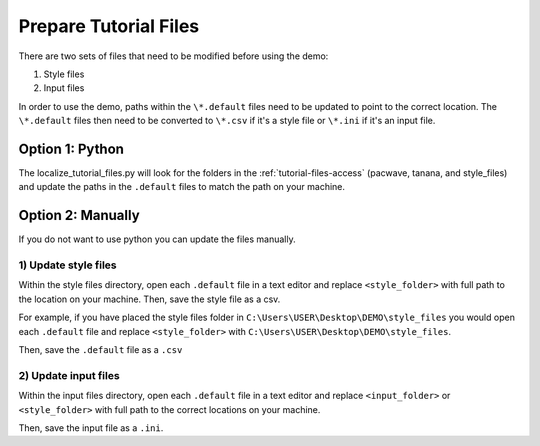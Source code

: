 .. _prepare_tutorial_files:

Prepare Tutorial Files
==========================

There are two sets of files that need to be modified before using the demo:

1. Style files
2. Input files

..  code-block:: none
    :caption: Tutorial file default files

    DEMO 
    ├───pacwave (input files)
    │   acoustics_module _100db_threshold.default
    │   acoustics_module_120dB_threshold.default
    │   acoustics_module_219dB_threshold.default
    │   all_modules.default
    │   shear_stress_module.default
    │   shear_stress_module_no_receptor.default
    │   velocity_module.default
    │   velocity_module_no_receptor.default
    │
    ├───style_files (style files)
    │   pacwave_style_files_all_modules.default
    │   tanana_style_files_all_modules.default
    │
    └───tanana_river (input files)
        shear_and_velocity_with_receptor.default
        shear_with_receptor.default
        velocity_with_receptor.default

In order to use the demo, paths within the ``\*.default`` files need to be updated to point to the correct location. The ``\*.default`` files then need to be converted to ``\*.csv`` if it's a style file or ``\*.ini`` if it's an input file. 







Option 1: Python
^^^^^^^^^^^^^^^^^^^^
The localize_tutorial_files.py will look for the folders in the :ref:`tutorial-files-access` (pacwave, tanana, and style_files) and update the paths in the ``.default`` files to match the path on your machine.

.. code-block:: bash
    :caption: localize_tutorial_files.py

    python localize_tutorial_files.py
    Are your style_files files located in this directory?
    C:\Your\Path\Here\style_files    
    Y or N?Y
    Finished updating file paths and extensions. Tutorial docs are now ready


Option 2: Manually
^^^^^^^^^^^^^^^^^^^^

If you do not want to use python you can update the files manually. 

1)  Update style files 
""""""""""""""""""""""""

Within the style files directory, open each ``.default`` file in a text editor and replace ``<style_folder>`` with full path to the location on your machine. 
Then, save the style file as a csv.

For example, if you have placed the style files folder in ``C:\Users\USER\Desktop\DEMO\style_files`` you would open each ``.default`` file and replace ``<style_folder>`` with ``C:\Users\USER\Desktop\DEMO\style_files``. 

..  code-block:: none
    :caption: Style Folder \*.default: Replace <style_folder> save as csv

    Type,Style
    shear_stress_without_devices,<style_folder>\layer_style\shear_stress_continuous.qml
    shear_stress_with_devices,<style_folder>\layer_style\shear_stress_continuous.qml
    shear_stress_difference,<style_folder>\layer_style\shear_stress_continuous.qml
    ...

Then, save the ``.default`` file as a ``.csv``

..  code-block:: none
    :caption: Save output files with ``.csv`` file extension

    ├───style_files (style files)
    │   pacwave_style_files_all_modules.csv
    │   tanana_style_files_all_modules.csv
    

2) Update input files  
"""""""""""""""""""""

Within the input files directory, open each ``.default`` file in a text editor and replace ``<input_folder>`` or ``<style_folder>`` with full path to the correct locations on your machine. 


..  code-block:: none
    :caption: Pacwave or Tanana River \*.default: Replace <input_folder> & <style_folder> 

    [Input]
    shear stress device present filepath = <input_folder>/mec_present
    shear stress device not present filepath = <input_folder>/mec_not_present
    shear stress averaging = Maximum
    ...
    coordinate reference system = 32606
    output style files = <style_folder>/tanana_style_files_all_modules.csv

    [Output]
    output filepath = <input_folder>/Output/Shear_with_receptor

Then, save the input file as a ``.ini``.

..  code-block:: none
    :caption: Save output files with ``.ini`` file extension

    └───tanana_river (input files)
        shear_and_velocity_with_receptor.ini
        shear_with_receptor.ini
        velocity_with_receptor.ini
    
    
